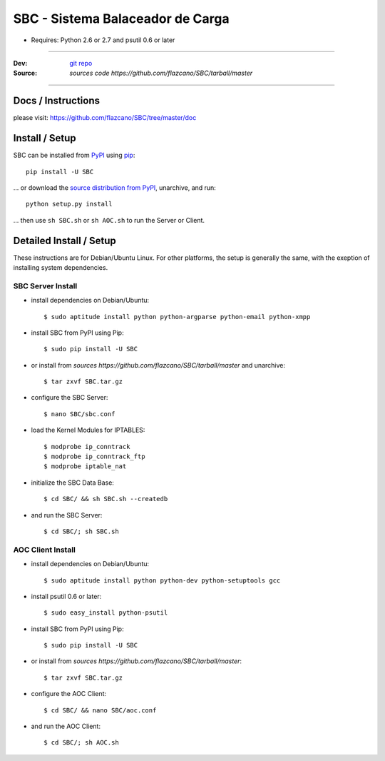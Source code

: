 .. SBC documentacion, creada por flazcano el Martes 11 de Septiembre del 2012.

=====================================
    SBC - Sistema Balaceador de Carga
=====================================

* Requires: Python 2.6 or 2.7 and psutil 0.6 or later

----

:Dev: `git repo <http://github.com/flazcano/SBC>`_
:Source: `sources code https://github.com/flazcano/SBC/tarball/master`

----

***********************
    Docs / Instructions
***********************

please visit: https://github.com/flazcano/SBC/tree/master/doc

*******************
    Install / Setup
*******************

SBC can be installed from `PyPI <http://pypi.python.org/pypi/SBC>`_ using `pip <http://www.pip-installer.org>`_::
    
    pip install -U SBC

... or download the `source distribution from PyPI <http://pypi.python.org/pypi/SBC#downloads>`_, unarchive, and run::

    python setup.py install

... then use ``sh SBC.sh`` or ``sh AOC.sh`` to run the Server or Client.

****************************
    Detailed Install / Setup
****************************

These instructions are for Debian/Ubuntu Linux.  For other 
platforms, the setup is generally the same, with the exeption of 
installing system dependencies.  

----------------------
    SBC Server Install
----------------------

* install dependencies on Debian/Ubuntu::

    $ sudo aptitude install python python-argparse python-email python-xmpp
    
* install SBC from PyPI using Pip::

    $ sudo pip install -U SBC

* or install from `sources https://github.com/flazcano/SBC/tarball/master` and unarchive::

	$ tar zxvf SBC.tar.gz
    
* configure the SBC Server::

    $ nano SBC/sbc.conf
	
* load the Kernel Modules for IPTABLES::

	$ modprobe ip_conntrack
	$ modprobe ip_conntrack_ftp
	$ modprobe iptable_nat

* initialize the SBC Data Base::

    $ cd SBC/ && sh SBC.sh --createdb

* and run the SBC Server::

    $ cd SBC/; sh SBC.sh

   
----------------------
    AOC Client Install
----------------------


* install dependencies on Debian/Ubuntu::

    $ sudo aptitude install python python-dev python-setuptools gcc
	
* install psutil 0.6 or later::
	
	$ sudo easy_install python-psutil
    
* install SBC from PyPI using Pip::

    $ sudo pip install -U SBC
	
* or install from `sources https://github.com/flazcano/SBC/tarball/master`::
	
	$ tar zxvf SBC.tar.gz

* configure the AOC Client::

	$ cd SBC/ && nano SBC/aoc.conf

* and run the AOC Client::

    $ cd SBC/; sh AOC.sh
